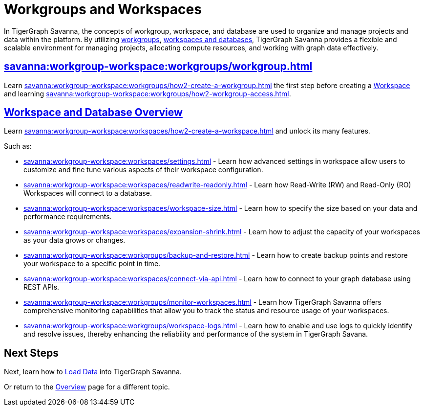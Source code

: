 = Workgroups and Workspaces
:experimental:

In TigerGraph Savanna, the concepts of workgroup, workspace, and database are used to organize and manage projects and data within the platform.
By utilizing xref:savanna:workgroup-workspace:workgroups/workgroup.adoc[workgroups], xref:savanna:workgroup-workspace:workspaces/workspace.adoc[workspaces and databases], TigerGraph Savanna provides a flexible and scalable environment for managing projects, allocating compute resources, and working with graph data effectively.

== xref:savanna:workgroup-workspace:workgroups/workgroup.adoc[]

Learn xref:savanna:workgroup-workspace:workgroups/how2-create-a-workgroup.adoc[] the first step before creating a xref:savanna:workgroup-workspace:workspaces/workspace.adoc[Workspace]
and learning xref:savanna:workgroup-workspace:workgroups/how2-workgroup-access.adoc[].


== xref:savanna:workgroup-workspace:workspaces/workspace.adoc[Workspace and Database Overview]
Learn xref:savanna:workgroup-workspace:workspaces/how2-create-a-workspace.adoc[] and unlock its many features.

Such as:

* xref:savanna:workgroup-workspace:workspaces/settings.adoc[]
-
Learn how advanced settings in workspace allow users to customize and fine tune various aspects of their workspace configuration.

* xref:savanna:workgroup-workspace:workspaces/readwrite-readonly.adoc[]
-
Learn how Read-Write (RW) and Read-Only (RO) Workspaces will connect to a database.

* xref:savanna:workgroup-workspace:workspaces/workspace-size.adoc[]
-
Learn how to specify the size based on your data and performance requirements.

* xref:savanna:workgroup-workspace:workspaces/expansion-shrink.adoc[]
-
Learn how to adjust the capacity of  your workspaces as your data grows or changes.

* xref:savanna:workgroup-workspace:workgroups/backup-and-restore.adoc[]
-
Learn how to create backup points and restore your workspace to a specific point in time.

* xref:savanna:workgroup-workspace:workspaces/connect-via-api.adoc[]
-
Learn how to connect to your graph database using REST APIs.

* xref:savanna:workgroup-workspace:workgroups/monitor-workspaces.adoc[]
-
Learn how TigerGraph Savanna offers comprehensive monitoring capabilities that allow you to track the status and resource usage of your workspaces.

* xref:savanna:workgroup-workspace:workgroups/workspace-logs.adoc[]
-
Learn how to enable and use logs to quickly identify and resolve issues, thereby enhancing the reliability and performance of the system in TigerGraph Savana.

== Next Steps

Next, learn how to xref:savanna:graph-development:load-data/index.adoc[Load Data] into TigerGraph Savanna.

Or return to the xref:savanna:overview:index.adoc[Overview] page for a different topic.



